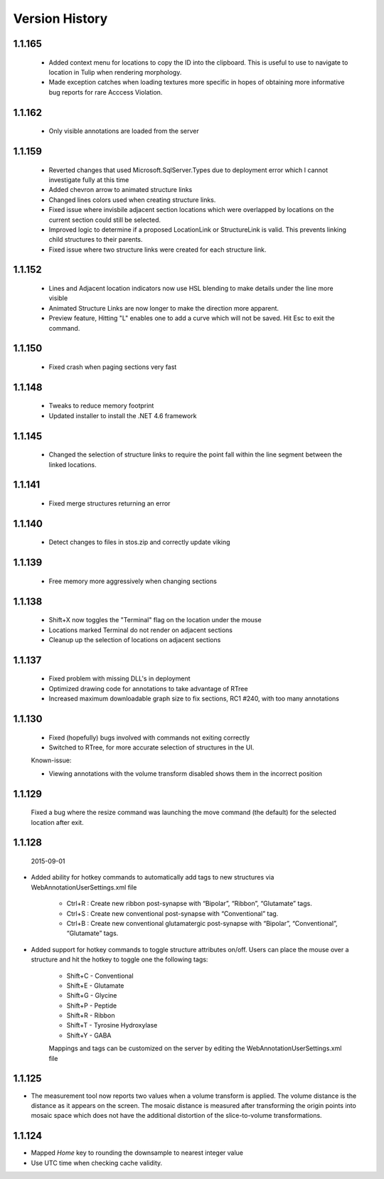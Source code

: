 
###############
Version History
###############

1.1.165
-------

   * Added context menu for locations to copy the ID into the clipboard.  This is useful to use to navigate to location in Tulip when rendering morphology.
   * Made exception catches when loading textures more specific in hopes of obtaining more informative bug reports for rare Acccess Violation.

1.1.162
-------

   * Only visible annotations are loaded from the server

1.1.159
-------
   
   * Reverted changes that used Microsoft.SqlServer.Types due to deployment error which I cannot investigate fully at this time
   * Added chevron arrow to animated structure links
   * Changed lines colors used when creating structure links. 
   * Fixed issue where invisbile adjacent section locations which were overlapped by locations on the current section could still be selected.
   * Improved logic to determine if a proposed LocationLink or StructureLink is valid.  This prevents linking child structures to their parents.
   * Fixed issue where two structure links were created for each structure link.
   
1.1.152
-------

   * Lines and Adjacent location indicators now use HSL blending to make details under the line more visible
   * Animated Structure Links are now longer to make the direction more apparent.
   * Preview feature, Hitting "L" enables one to add a curve which will not be saved.  Hit Esc to exit the command. 
   

1.1.150
-------

   * Fixed crash when paging sections very fast
   
1.1.148
-------

   * Tweaks to reduce memory footprint
   * Updated installer to install the .NET 4.6 framework

1.1.145
-------

   * Changed the selection of structure links to require the point fall within the line segment between the linked locations.

1.1.141
-------

   * Fixed merge structures returning an error 

1.1.140
-------

   * Detect changes to files in stos.zip and correctly update viking

1.1.139
-------

   * Free memory more aggressively when changing sections

1.1.138
-------

   * Shift+X now toggles the "Terminal" flag on the location under the mouse
   * Locations marked Terminal do not render on adjacent sections
   * Cleanup up the selection of locations on adjacent sections

1.1.137
-------

   * Fixed problem with missing DLL's in deployment
   * Optimized drawing code for annotations to take advantage of RTree
   * Increased maximum downloadable graph size to fix sections, RC1 #240, with too many annotations
   

1.1.130
-------

   * Fixed (hopefully) bugs involved with commands not exiting correctly
   * Switched to RTree, for more accurate selection of structures in the UI.
   
   Known-issue:
   
   * Viewing annotations with the volume transform disabled shows them in the incorrect position
   

1.1.129
-------

   Fixed a bug where the resize command was launching the move command (the default) for the selected location after exit.

1.1.128
-------

  2015-09-01

* Added ability for hotkey commands to automatically add tags to new structures via WebAnnotationUserSettings.xml file
   
   * Ctrl+R : Create new ribbon post-synapse with “Bipolar”, “Ribbon”, “Glutamate” tags.
   * Ctrl+S : Create new conventional post-synapse with “Conventional” tag.
   * Ctrl+B : Create new conventional glutamatergic post-synapse with “Bipolar”, “Conventional”, “Glutamate” tags.
    
* Added support for hotkey commands to toggle structure attributes on/off.  Users can place the mouse over a structure and hit the hotkey to toggle one the following tags:  
   
   * Shift+C - Conventional     
   * Shift+E - Glutamate
   * Shift+G - Glycine
   * Shift+P - Peptide
   * Shift+R - Ribbon
   * Shift+T - Tyrosine Hydroxylase
   * Shift+Y - GABA
      
   Mappings and tags can be customized on the server by editing the WebAnnotationUserSettings.xml file

1.1.125
-------

* The measurement tool now reports two values when a volume transform is applied.  The volume distance is the distance as it appears on the screen.  The mosaic distance is measured after transforming the origin points into mosaic space which does not have the additional distortion of the slice-to-volume transformations.  

1.1.124
-------

* Mapped *Home* key to rounding the downsample to nearest integer value
* Use UTC time when checking cache validity.

